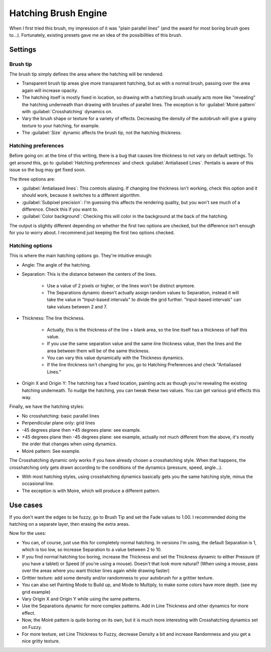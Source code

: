 .. meta::
   :description:
        The Hatching Brush Engine manual page.

.. metadata-placeholder

   :authors: - Wolthera van Hövell tot Westerflier <griffinvalley@gmail.com>
             - Scott Petrovic
             - ValerieVK
   :license: GNU free documentation license 1.3 or later.

.. index:: Brush Engine, Hatching, Halftone, Hatching Brush Engine
.. _hatching_brush_engine:

=====================
Hatching Brush Engine
=====================

.. image:: /images/icons/hatchingbrush.svg


When I first tried this brush, my impression of it was "plain parallel lines" (and the award for most boring brush goes to...). Fortunately, existing presets gave me an idea of the possibilities of this brush.

Settings
--------

Brush tip
~~~~~~~~~

The brush tip simply defines the area where the hatching will be rendered.

* Transparent brush tip areas give more transparent hatching, but as with a normal brush, passing over the area again will increase opacity.
* The hatching itself is mostly fixed in location, so drawing with a hatching brush usually acts more like "revealing" the hatching underneath than drawing with brushes of parallel lines. The exception is for :guilabel:`Moiré pattern` with :guilabel:`Crosshatching` dynamics on.
* Vary the brush shape or texture for a variety of effects. Decreasing the density of the autobrush will give a grainy texture to your hatching, for example.
* The :guilabel:`Size` dynamic affects the brush tip, not the hatching thickness.

.. image:: /images/brushes/Krita-tutorial8-A.I.1.png

Hatching preferences
~~~~~~~~~~~~~~~~~~~~

Before going on: at the time of this writing, there is a bug that causes line thickness to not vary on default settings. To get around this, go to :guilabel:`Hatching preferences` and check :guilabel:`Antialiased Lines`. Pentalis is aware of this issue so the bug may get fixed soon. 

The three options are:

* :guilabel:`Antialiased lines`: This controls aliasing. If changing line thickness isn't working, check this option and it should work, because it switches to a different algorithm.
* :guilabel:`Subpixel precision`: I'm guessing this affects the rendering quality, but you won't see much of a difference. Check this if you want to.
* :guilabel:`Color background`: Checking this will color in the background at the back of the hatching.

The output is slightly different depending on whether the first two options are checked, but the difference isn't enough for you to worry about. I recommend just keeping the first two options checked.

.. image:: /images/brushes/Krita-tutorial8-A.I.2.png

Hatching options
~~~~~~~~~~~~~~~~

This is where the main hatching options go. They're intuitive enough:

* Angle: The angle of the hatching.
* Separation: This is the distance between the centers of the lines.

    * Use a value of 2 pixels or higher, or the lines won't be distinct anymore.
    * The Separations dynamic doesn't actually assign random values to Separation, instead it will take the value in "Input-based intervals" to divide the grid further. "Input-based intervals" can take values between 2 and 7.
  
* Thickness: The line thickness.

    * Actually, this is the thickness of the line + blank area, so the line itself has a thickness of half this value.
    * If you use the same separation value and the same line thickness value, then the lines and the area between them will be of the same thickness.
    * You can vary this value dynamically with the Thickness dynamics.
    * If the line thickness isn't changing for you, go to Hatching Preferences and check "Antialiased Lines." 
  
* Origin X and Origin Y: The hatching has a fixed location, painting acts as though you're revealing the existing hatching underneath. To nudge the hatching, you can tweak these two values. You can get various grid effects this way.

.. image:: /images/brushes/Krita-tutorial8-A.I.3-1.png

Finally, we have the hatching styles:

* No crosshatching: basic parallel lines
* Perpendicular plane only: grid lines
* -45 degrees plane then +45 degrees plane: see example.
* +45 degrees plane then -45 degrees plane: see example, actually not much different from the above, it's mostly the order that changes when using dynamics.
* Moiré pattern: See example.

The Crosshatching dynamic only works if you have already chosen a crosshatching style. When that happens, the crosshatching only gets drawn according to the conditions of the dynamics (pressure, speed, angle...).

* With most hatching styles, using crosshatching dynamics basically gets you the same hatching style, minus the occasional line.
* The exception is with Moire, which will produce a different pattern.

.. image:: /images/brushes/Krita-tutorial8-A.I.3-2.png

Use cases
---------

If you don't want the edges to be fuzzy, go to Brush Tip and set the Fade values to 1.00. I recommended doing the hatching on a separate layer, then erasing the extra areas.

Now for the uses:

* You can, of course, just use this for completely normal hatching. In versions I'm using, the default Separation is 1, which is too low, so increase Separation to a value between 2 to 10.
* If you find normal hatching too boring, increase the Thickness and set the Thickness dynamic to either Pressure (if you have a tablet) or Speed (if you're using a mouse). Doesn't that look more natural? (When using a mouse, pass over the areas where you want thicker lines again while drawing faster)
* Grittier texture: add some density and/or randomness to your autobrush for a grittier texture.
* You can also set Painting Mode to Build up, and Mode to Multiply, to make some colors have more depth. (see my grid example)
* Vary Origin X and Origin Y while using the same patterns.
* Use the Separations dynamic for more complex patterns. Add in Line Thickness and other dynamics for more effect.
* Now, the Moiré pattern is quite boring on its own, but it is much more interesting with Crosshatching dynamics set on Fuzzy.
* For more texture, set Line Thickness to Fuzzy, decrease Density a bit and increase Randomness and you get a nice gritty texture.

.. image:: /images/brushes/Krita-tutorial8-A.II.png
